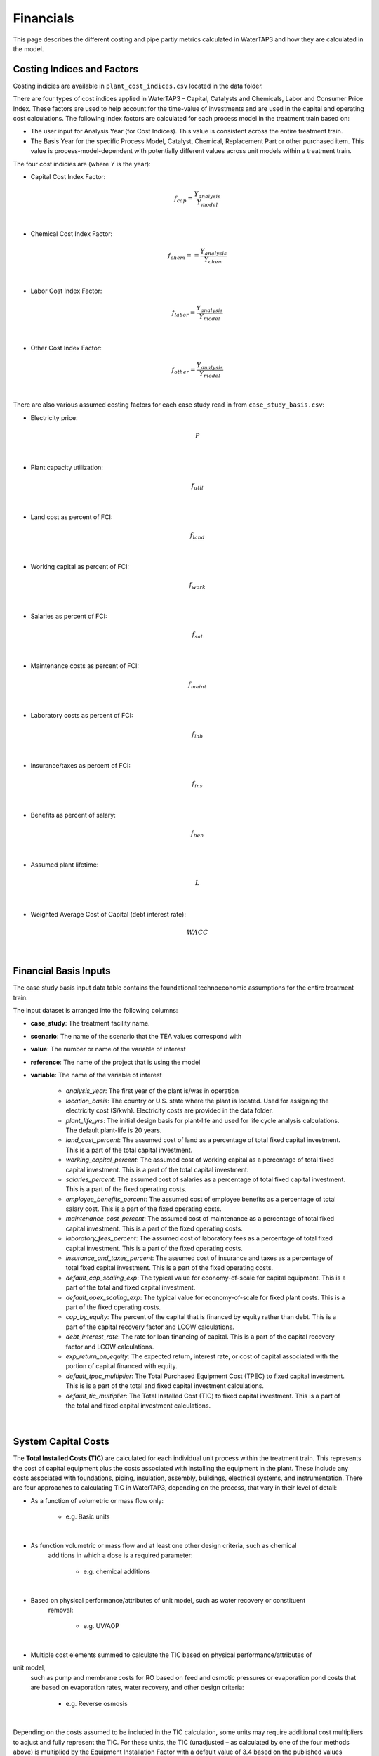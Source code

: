 Financials
============================================================

This page describes the different costing and pipe partiy metrics calculated in WaterTAP3 and how
they are calculated in the model.

Costing Indices and Factors
-----------------------------------

Costing indicies are available in ``plant_cost_indices.csv`` located in the data folder.

There are four types of cost indices applied in WaterTAP3 – Capital, Catalysts and Chemicals, Labor and Consumer Price Index.
These factors are used to help account for the time-value of investments and are used in the capital
and operating cost calculations. The following index factors are calculated for each process model in the treatment train based on:

* The user input for Analysis Year (for Cost Indices). This value is consistent across the entire treatment train.
* The Basis Year for the specific Process Model, Catalyst, Chemical, Replacement Part or other purchased item.
  This value is process-model-dependent with potentially different values across unit models
  within a treatment train.

The four cost indicies are (where `Y` is the year):

* Capital Cost Index Factor:

    .. math::

        f_{cap} = \frac{Y_{analysis}}{Y_{model}}
|
* Chemical Cost Index Factor:

    .. math::

        f_{chem} = = \frac{Y_{analysis}}{Y_{chem}}
|
* Labor Cost Index Factor:

    .. math::

        f_{labor} = \frac{Y_{analysis}}{Y_{model}}
|
* Other Cost Index Factor:

    .. math::

        f_{other} = \frac{Y_{analysis}}{Y_{model}}
|
There are also various assumed costing factors for each case study read in from ``case_study_basis.csv``:

* Electricity price:

    .. math::

        P
|
* Plant capacity utilization:

    .. math::

        f_{util}
|
* Land cost as percent of FCI:

    .. math::

        f_{land}
|
* Working capital as percent of FCI:

    .. math::

        f_{work}
|
* Salaries as percent of FCI:

    .. math::

        f_{sal}
|
* Maintenance costs as percent of FCI:

    .. math::

        f_{maint}
|
* Laboratory costs as percent of FCI:

    .. math::

        f_{lab}
|
* Insurance/taxes as percent of FCI:

    .. math::

        f_{ins}
|
* Benefits as percent of salary:

    .. math::

        f_{ben}
|
* Assumed plant lifetime:

    .. math::

        L
|
* Weighted Average Cost of Capital (debt interest rate):

    .. math::

        WACC
|
Financial Basis Inputs
-----------------------------------------------

The case study basis input data table contains the foundational technoeconomic assumptions for the entire treatment train.

The input dataset is arranged into the following columns:

* **case_study**:  The treatment facility name.

* **scenario**: The name of the scenario that the TEA values correspond with

* **value**:  The number or name of the variable of interest

* **reference**:  The name of the project that is using the model

* **variable**: The name of the variable of interest

    * *analysis_year*:  The first year of the plant is/was in operation
    * *location_basis*: The country or U.S. state where the plant is located. Used for assigning the
      electricity cost ($/kwh). Electricity costs are provided in the data folder.
    * *plant_life_yrs*: The initial design basis for plant-life and used for life cycle analysis
      calculations. The default plant-life is 20 years.
    * *land_cost_percent*: The assumed cost of land as a percentage of total fixed capital
      investment. This is a part of the total capital investment.
    * *working_capital_percent*: The assumed cost of working capital as a percentage of total fixed
      capital investment. This is a part of the total capital investment.
    * *salaries_percent*: The assumed cost of salaries as a percentage of total fixed capital
      investment. This is a part of the fixed operating costs.
    * *employee_benefits_percent*: The assumed cost of employee benefits as a percentage of total
      salary cost. This is a part of the fixed operating costs.
    * *maintenance_cost_percent*: The assumed cost of maintenance as a percentage of total fixed
      capital investment. This is a part of the fixed operating costs.
    * *laboratory_fees_percent*: The assumed cost of laboratory fees as a percentage of total fixed
      capital investment. This is a part of the fixed operating costs.
    * *insurance_and_taxes_percent*: The assumed cost of insurance and taxes as a percentage of
      total fixed capital investment. This is a part of the fixed operating costs.
    * *default_cap_scaling_exp*: The typical value for economy-of-scale for capital equipment.
      This is a part of the total and fixed capital investment.
    * *default_opex_scaling_exp*:  The typical value for economy-of-scale for fixed plant costs.
      This is a part of the fixed operating costs.
    * *cap_by_equity*: The percent of the capital that is financed by equity rather than debt.
      This is a part of the capital recovery factor and LCOW calculations.
    * *debt_interest_rate*: The rate for loan financing of capital. This is a part of the capital
      recovery factor and LCOW calculations.
    * *exp_return_on_equity*: The expected return, interest rate, or cost of capital associated
      with the portion of capital financed with equity.
    * *default_tpec_multiplier*: The Total Purchased Equipment Cost (TPEC) to fixed capital
      investment. This is is a part of the total and fixed capital investment calculations.
    * *default_tic_multiplier*: The Total Installed Cost (TIC) to fixed capital investment. This
      is a part of the total and fixed capital investment calculations.

|
System Capital Costs
-----------------------------------

The **Total Installed Costs (TIC)** are calculated for each individual unit process within the
treatment train.  This represents the cost of capital equipment plus the costs associated with
installing the equipment in the plant. These include any costs associated with foundations,
piping, insulation, assembly, buildings, electrical systems, and instrumentation. There are four
approaches to calculating TIC in WaterTAP3, depending on the process, that vary in their level of
detail:

* As a function of volumetric or mass flow only:

    * e.g. Basic units
|
* As function volumetric or mass flow and at least one other design criteria, such as chemical
   additions in which a dose is a required parameter:

    * e.g. chemical additions
|
* Based on physical performance/attributes of unit model, such as water recovery or constituent
   removal:

    * e.g. UV/AOP
|
* Multiple cost elements summed to calculate the TIC based on physical performance/attributes of
unit model,
   such as pump and membrane costs for RO based on feed and osmotic pressures or evaporation pond
   costs that are based on evaporation rates, water recovery, and other design criteria:

    * e.g. Reverse osmosis
|
Depending on the costs assumed to be included in the TIC calculation, some
units may require additional cost multipliers to adjust and fully represent the TIC. For these
units, the TIC (unadjusted – as calculated by one of the four methods above) is multiplied by the
Equipment Installation Factor with a default value of 3.4 based on the published
values between 2.5 and 6.7 or the Indirect Cost Factor with a default value of
1.65 based on published values between 1.2 and 1.7. After inclusion of either of these factors
(if necessary), TIC is assumed to include indirect costs associated with constructing the process
such as engineering costs, construction expenses, legal expenses, contractor fees, and
contingencies and is considered the **unadjusted Fixed Capital Investment (FCI)**:

    .. math::

        FCI_{unadj} = 3.4 TIC
|

Or:
    .. math::

        FCI_{unadj} = 1.65 TIC
|
Then TIC is adjusted by the Capital Cost Index Factor (defined above) to get the
FCI:

    .. math::

        FCI = f_{cap} FCI_{unadj}
|
Finally, to arrive at the **Total Capital Investment (TCI)**, land costs and the working capital are
added to the FCI:

    .. math::

        TCI = FCI + C_{land} + C_{work}
|
Where

    .. math::

        C_{land} = f_{land} FCI
|
And

    .. math::

        C_{work} = f_{work} FCI
|
System Operating Costs
-----------------------------------

WaterTAP3 considers both variable and fixed operating costs. Variable operating costs are dependent on the flow
rate and capacity utilization of each treatment technology, while fixed costs are dependent on
the capital costs of the treatment facility.

Variable Operating Costs
**********************************

Variable operating costs include any chemical additions, electricity costs, and other variable costs such as equipment
replacements (e.g., membrane replacement costs for a reverse osmosis unit).

Chemical costs are based on the chemical dosage (kg/m3) as defined in the model or by the user
for a given chemical addition. The costs of the chemicals can be found in the data folder. The
annual chemical costs ($MM/yr) are calculated as:

    .. math::

        C_{chem} = \sum_{k}^{n} D_k C_k Q_{in} f_{util}
|
Where `D` is the dose [kg/m3] of chemical `k` and `C` is the unit cost [$/kg] of chemical `k` as
found in ``catalysts_chemicals.csv``.

Electricity costs are based on the electricity intensity (kWh/m3] of each unit process, which is
provided as a constant or calculated based on the configuration of the treatment process (see unit models for details).
The annual electricity costs [$MM/yr] are calculated as:

    .. math::

        C_{elec} = \sum_{k}^{n} E_k Q_{in} f_{util} P
|
Where `E` is the electricity intensity [kWh/m3] for unit `k` and `P` is the price of electricity
for the locale [$/kWh].

There is also possibility for the inclusion of other operating costs that are unit specific. For
most units, there are no costs included in this category.

Fixed Operating Costs
**********************************

Employee salaries are calculated and scaled according to:

    .. math::

        C_{sal} = f_{labor} f_{sal} FCI_{unadj}
|
Employee benefits are calculated according to:

    .. math::

        C_{ben} = C_{sal} f_{ben}
|
Plant maintenance costs are calculated as:

    .. math::

        C_{maint} = f_{maint} FCI
|
Plant laboratory costs are calculated as:

    .. math::

        C_{lab} = f_{lab} FCI
|
Plant insurance and taxes are calculated according to:

    .. math::

        C_{ins} = f_{ins} FCI
|
Total & Annual Operating Costs
**********************************

The total fixed operating costs are calculated as:

    .. math::

        C_{op,tot} = C_{sal} + C_{ben} + C_{maint} + C_{lab} + C_{ins}
|
And annual operating costs are:

    .. math::

        C_{op,an} = C_{chem} + C_{elec} + C_{other} + C_{op,tot}
|
Pipe Parity Metrics
---------------------------------------

Levelized Cost of Water (LCOW)
**************************************

The Levelized Cost Of Water (LCOW) ($/m3) is one of the primary pipe-parity metrics provided as an
output from WaterTAP3.

    .. math::

        LCOW = \frac{ f_{recov} TCI + C_{op,an} }{V f_{util} }
|
With the capital recovery factor:

    .. math::

        f_{recov} = \frac{ WACC (1 + WACC) ^ L}{ (1 + WACC) ^ L - 1}
|
And `V` is the total volume of treated water that goes toward a beneficial use. In
WaterTAP3, this is the volume of water that flows through any unit designated as a "use" in the
input sheet ``treatment_train_setup.xlsx``.

The individual components that sum to the total LCOW are calculated as:

    .. math::

        LCOW_{TCI} = \frac{ f_{recov} TCI }{ V_{treat} f_{util} }
|
The electricity LCOW is calculated as:

    .. math::

        LCOW_{elec} = \frac{ C_{elec} }{ V_{treat} f_{util} }
|
The fixed operating LCOW is calculated as:

    .. math::

        LCOW_{op} = \frac{ C_{op,an} }{ V_{treat} f_{util} }
|
The chemical cost LCOW is calculated as:

    .. math::

        LCOW_{other} = \frac{ C_{chem}}{ V_{treat} f_{util} }
|
The other cost LCOW is calculated as:

    .. math::

        LCOW_{other} = \frac{ C_{other}}{ V_{treat} f_{util} }
|
The electricity intensity for the system is calculated as:

    .. math::

        E_{sys} = \frac{ C_{elec} }{ P V_{treat} }


..  raw:: pdf

    PageBreak
